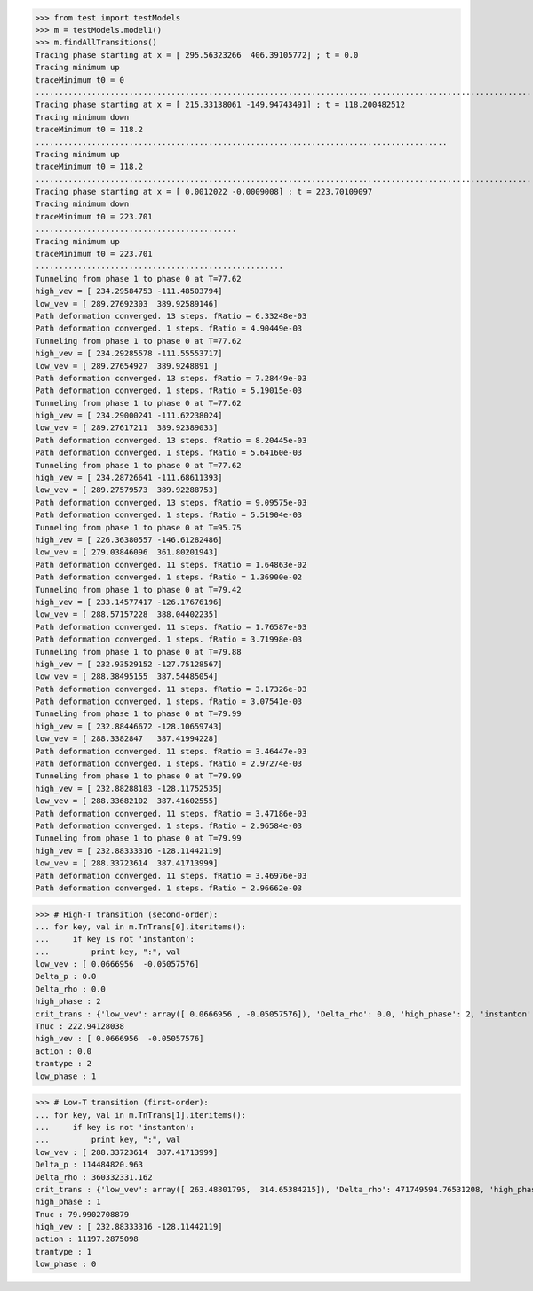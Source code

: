 >>> from test import testModels
>>> m = testModels.model1()
>>> m.findAllTransitions()
Tracing phase starting at x = [ 295.56323266  406.39105772] ; t = 0.0
Tracing minimum up
traceMinimum t0 = 0
....................................................................................................................
Tracing phase starting at x = [ 215.33138061 -149.94743491] ; t = 118.200482512
Tracing minimum down
traceMinimum t0 = 118.2
........................................................................................
Tracing minimum up
traceMinimum t0 = 118.2
......................................................................................................................................................................................................
Tracing phase starting at x = [ 0.0012022 -0.0009008] ; t = 223.70109097
Tracing minimum down
traceMinimum t0 = 223.701
...........................................
Tracing minimum up
traceMinimum t0 = 223.701
.....................................................
Tunneling from phase 1 to phase 0 at T=77.62
high_vev = [ 234.29584753 -111.48503794]
low_vev = [ 289.27692303  389.92589146]
Path deformation converged. 13 steps. fRatio = 6.33248e-03
Path deformation converged. 1 steps. fRatio = 4.90449e-03
Tunneling from phase 1 to phase 0 at T=77.62
high_vev = [ 234.29285578 -111.55553717]
low_vev = [ 289.27654927  389.9248891 ]
Path deformation converged. 13 steps. fRatio = 7.28449e-03
Path deformation converged. 1 steps. fRatio = 5.19015e-03
Tunneling from phase 1 to phase 0 at T=77.62
high_vev = [ 234.29000241 -111.62238024]
low_vev = [ 289.27617211  389.92389033]
Path deformation converged. 13 steps. fRatio = 8.20445e-03
Path deformation converged. 1 steps. fRatio = 5.64160e-03
Tunneling from phase 1 to phase 0 at T=77.62
high_vev = [ 234.28726641 -111.68611393]
low_vev = [ 289.27579573  389.92288753]
Path deformation converged. 13 steps. fRatio = 9.09575e-03
Path deformation converged. 1 steps. fRatio = 5.51904e-03
Tunneling from phase 1 to phase 0 at T=95.75
high_vev = [ 226.36380557 -146.61282486]
low_vev = [ 279.03846096  361.80201943]
Path deformation converged. 11 steps. fRatio = 1.64863e-02
Path deformation converged. 1 steps. fRatio = 1.36900e-02
Tunneling from phase 1 to phase 0 at T=79.42
high_vev = [ 233.14577417 -126.17676196]
low_vev = [ 288.57157228  388.04402235]
Path deformation converged. 11 steps. fRatio = 1.76587e-03
Path deformation converged. 1 steps. fRatio = 3.71998e-03
Tunneling from phase 1 to phase 0 at T=79.88
high_vev = [ 232.93529152 -127.75128567]
low_vev = [ 288.38495155  387.54485054]
Path deformation converged. 11 steps. fRatio = 3.17326e-03
Path deformation converged. 1 steps. fRatio = 3.07541e-03
Tunneling from phase 1 to phase 0 at T=79.99
high_vev = [ 232.88446672 -128.10659743]
low_vev = [ 288.3382847   387.41994228]
Path deformation converged. 11 steps. fRatio = 3.46447e-03
Path deformation converged. 1 steps. fRatio = 2.97274e-03
Tunneling from phase 1 to phase 0 at T=79.99
high_vev = [ 232.88288183 -128.11752535]
low_vev = [ 288.33682102  387.41602555]
Path deformation converged. 11 steps. fRatio = 3.47186e-03
Path deformation converged. 1 steps. fRatio = 2.96584e-03
Tunneling from phase 1 to phase 0 at T=79.99
high_vev = [ 232.88333316 -128.11442119]
low_vev = [ 288.33723614  387.41713999]
Path deformation converged. 11 steps. fRatio = 3.46976e-03
Path deformation converged. 1 steps. fRatio = 2.96662e-03

>>> # High-T transition (second-order):
... for key, val in m.TnTrans[0].iteritems():
...     if key is not 'instanton':
...         print key, ":", val
low_vev : [ 0.0666956  -0.05057576]
Delta_p : 0.0
Delta_rho : 0.0
high_phase : 2
crit_trans : {'low_vev': array([ 0.0666956 , -0.05057576]), 'Delta_rho': 0.0, 'high_phase': 2, 'instanton': None, 'high_vev': array([ 0.0666956 , -0.05057576]), 'action': 0.0, 'trantype': 2, 'Tcrit': 222.94128038031261, 'low_phase': 1}
Tnuc : 222.94128038
high_vev : [ 0.0666956  -0.05057576]
action : 0.0
trantype : 2
low_phase : 1

>>> # Low-T transition (first-order):
... for key, val in m.TnTrans[1].iteritems():
...     if key is not 'instanton':
...         print key, ":", val
low_vev : [ 288.33723614  387.41713999]
Delta_p : 114484820.963
Delta_rho : 360332331.162
crit_trans : {'low_vev': array([ 263.48801795,  314.65384215]), 'Delta_rho': 471749594.76531208, 'high_phase': 1, 'high_vev': array([ 220.02158042, -150.01483706]), 'low_phase': 0, 'Tcrit': 109.40840756819448, 'trantype': 1}
high_phase : 1
Tnuc : 79.9902708879
high_vev : [ 232.88333316 -128.11442119]
action : 11197.2875098
trantype : 1
low_phase : 0


